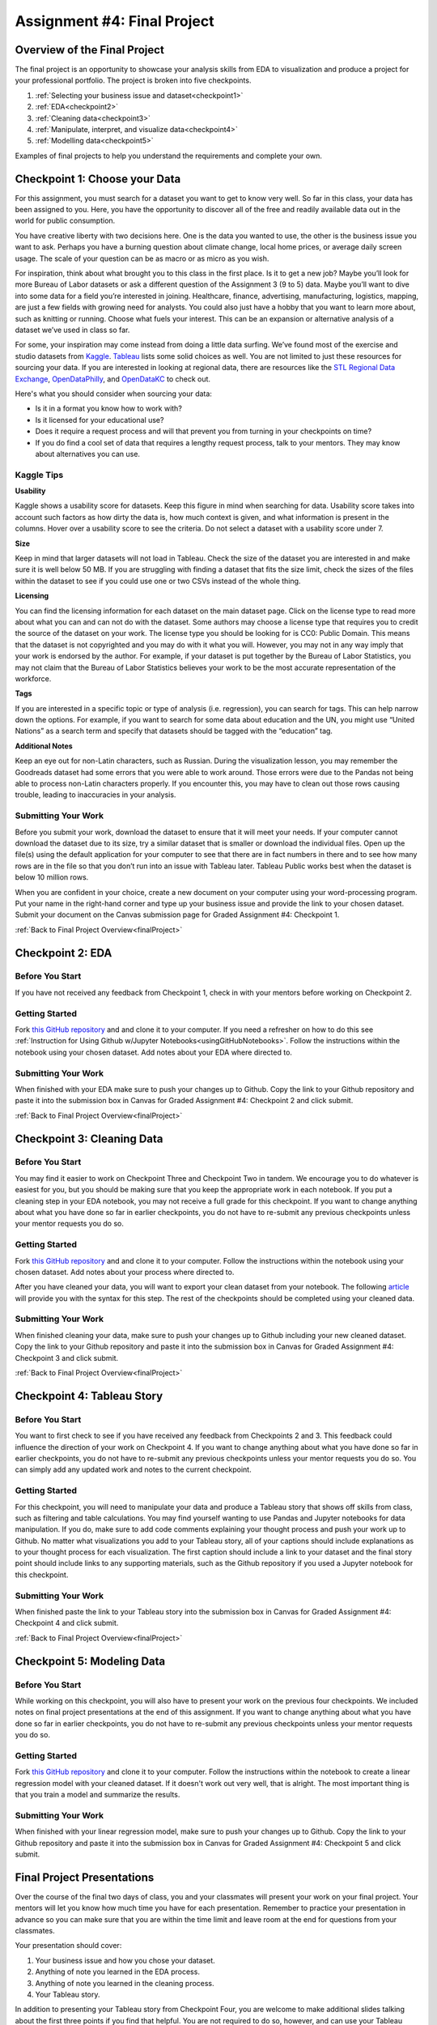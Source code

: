 .. _finalProject:

Assignment #4: Final Project
============================

Overview of the Final Project
-----------------------------

The final project is an opportunity to showcase your analysis skills from EDA to 
visualization and produce a project for your professional portfolio. The project 
is broken into five checkpoints.

#. :ref:`Selecting your business issue and dataset<checkpoint1>`
#. :ref:`EDA<checkpoint2>`
#. :ref:`Cleaning data<checkpoint3>`
#. :ref:`Manipulate, interpret, and visualize data<checkpoint4>`
#. :ref:`Modelling data<checkpoint5>`

Examples of final projects to help you understand the requirements and complete your own.

.. _checkpoint1:

Checkpoint 1: Choose your Data
------------------------------


For this assignment, you must search for a dataset you want to get to know very well. So 
far in this class, your data has been assigned to you. Here, you have the opportunity to 
discover all of the free and readily available data out in the world for public consumption. 

You have creative liberty with two decisions here. One is the data you wanted to use, the 
other is the business issue you want to ask. Perhaps you have a burning question about 
climate change, local home prices, or average daily screen usage. The scale of your 
question can be as macro or as micro as you wish. 

For inspiration, think about what brought you to this class in the first place. Is it to 
get a new job? Maybe you’ll look for more Bureau of Labor datasets or ask a different 
question of the Assignment 3 (9 to 5) data. Maybe you’ll want to dive into some data for 
a field you’re interested in joining. Healthcare, finance, advertising, manufacturing, 
logistics, mapping, are just a few fields with growing need for analysts. You could also 
just have a hobby that you want to learn more about, such as knitting or running. Choose 
what fuels your interest. This can be an expansion or alternative analysis of a dataset 
we’ve used in class so far.

For some, your inspiration may come instead from doing a little data surfing. We’ve found most 
of the exercise and studio datasets from `Kaggle <https://www.kaggle.com/datasets>`__. 
`Tableau <https://public.tableau.com/en-us/s/resources?qt-overview_resources=1#qt-overview_resources>`__ 
lists some solid choices as well. You are not limited to just these resources for sourcing 
your data. If you are interested in looking at regional data, there are resources like the 
`STL Regional Data Exchange <https://rdx.stldata.org/search/type/dataset>`__, 
`OpenDataPhilly <https://www.opendataphilly.org/organization/city-of-philadelphia>`__, and 
`OpenDataKC <https://data.kcmo.org/>`__ to check out.

Here's what you should consider when sourcing your data:

* Is it in a format you know how to work with? 
* Is it licensed for your educational use?
* Does it require a request process and will that prevent you from turning in your checkpoints on time?
* If you do find a cool set of data that requires a lengthy request process, talk to your mentors. They may know about alternatives you can use.



Kaggle Tips
~~~~~~~~~~~

**Usability**

Kaggle shows a usability score for datasets. Keep this figure in mind when searching for data. 
Usability score takes into account such factors as how dirty the data is, how much context is 
given, and what information is present in the columns. Hover over a usability score to see the 
criteria. Do not select a dataset with a usability score under 7.

**Size**

Keep in mind that larger datasets will not load in Tableau. Check the size of the dataset you 
are interested in and make sure it is well below 50 MB.  If you are struggling with finding a 
dataset that fits the size limit, check the sizes of the files within the dataset to see if 
you could use one or two CSVs instead of the whole thing.

**Licensing**

You can find the licensing information for each dataset on the main dataset page. Click on 
the license type to read more about what you can and can not do with the dataset. Some 
authors may choose a license type that requires you to credit the source of the dataset on 
your work. The license type you should be looking for is CC0: Public Domain. This means that 
the dataset is not copyrighted and you may do with it what you will. However, you may not in 
any way imply that your work is endorsed by the author. For example, if your dataset is put 
together by the Bureau of Labor Statistics, you may not claim that the Bureau of Labor 
Statistics believes your work to be the most accurate representation of the workforce. 

**Tags**

If you are interested in a specific topic or type of analysis (i.e. regression), you can 
search for tags. This can help narrow down the options. For example, if you want to search 
for some data about education and the UN, you might use “United Nations” as a search term 
and specify that datasets should be tagged with the “education” tag. 

**Additional Notes**

Keep an eye out for non-Latin characters, such as Russian. During the visualization lesson, 
you may remember the Goodreads dataset had some errors that you were able to work around. 
Those errors were due to the Pandas not being able to process non-Latin characters properly. 
If you encounter this, you may have to clean out those rows causing trouble, leading to 
inaccuracies in your analysis. 

Submitting Your Work
~~~~~~~~~~~~~~~~~~~~
Before you submit your work, download the dataset to ensure that it will meet your needs. 
If your computer cannot download the dataset due to its size, try a similar dataset that 
is smaller or download the individual files. Open up the file(s) using the default 
application for your computer to see that there are in fact numbers in there and to see 
how many rows are in the file so that you don’t run into an issue with Tableau later. 
Tableau Public works best when the dataset is below 10 million rows.

When you are confident in your choice, create a new document on your computer using your 
word-processing program. Put your name in the right-hand corner and type up your business 
issue and provide the link to your chosen dataset. Submit your document on the Canvas 
submission page for Graded Assignment #4: Checkpoint 1.

.. _checkpoint2:

:ref:`Back to Final Project Overview<finalProject>`

Checkpoint 2: EDA
-----------------

Before You Start
~~~~~~~~~~~~~~~~

If you have not received any feedback from Checkpoint 1, check in with your mentors before 
working on Checkpoint 2. 

Getting Started
~~~~~~~~~~~~~~~

Fork `this GitHub repository <https://github.com/gildedgardenia/eda-checkpoint>`__ and and 
clone it to your computer. If you need a refresher on how to do this see 
:ref:`Instruction for Using Github w/Jupyter Notebooks<usingGitHubNotebooks>`.  Follow the instructions 
within the notebook using your chosen dataset. Add notes about your EDA where directed to. 

Submitting Your Work
~~~~~~~~~~~~~~~~~~~~

When finished with your EDA make sure to push your changes up to Github. Copy the link to your Github 
repository and paste it into the submission box in Canvas for Graded Assignment #4: Checkpoint 2 
and click submit.

.. _checkpoint3:

:ref:`Back to Final Project Overview<finalProject>`

Checkpoint 3: Cleaning Data
---------------------------


Before You Start
~~~~~~~~~~~~~~~~

You may find it easier to work on Checkpoint Three and Checkpoint Two in tandem. We encourage you to do 
whatever is easiest for you, but you should be making sure that you keep the appropriate work in each 
notebook. If you put a cleaning step in your EDA notebook, you may not receive a full grade for this 
checkpoint. If you want to change anything about what you have done so far in earlier checkpoints, you do 
not have to re-submit any previous checkpoints unless your mentor requests you do so.

Getting Started
~~~~~~~~~~~~~~~

Fork `this GitHub repository <https://github.com/gildedgardenia/cleaning-data-checkpoint>`__ and and 
clone it to your computer. Follow the instructions within the notebook using your chosen dataset. 
Add notes about your process where directed to. 

After you have cleaned your data, you will want to export your clean dataset from your notebook. 
The following `article <https://medium.com/@kasiarachuta/importing-and-exporting-csv-files-in-python-7fa6e4d9f408>`__ 
will provide you with the syntax for this step. The rest of the checkpoints should be completed 
using your cleaned data.

Submitting Your Work
~~~~~~~~~~~~~~~~~~~~

When finished cleaning your data, make sure to push your changes up to Github including your 
new cleaned dataset. Copy the link to your Github repository and paste it into the submission box 
in Canvas for Graded Assignment #4: Checkpoint 3 and click submit.

.. _checkpoint4:

:ref:`Back to Final Project Overview<finalProject>`

Checkpoint 4: Tableau Story
---------------------------

Before You Start
~~~~~~~~~~~~~~~~

You want to first check to see if you have received any feedback from Checkpoints 2 and 3. This 
feedback could influence the direction of your work on Checkpoint 4. If you want to change anything 
about what you have done so far in earlier checkpoints, you do not have to re-submit any previous 
checkpoints unless your mentor requests you do so. You can simply add any updated work and notes to 
the current checkpoint.

Getting Started
~~~~~~~~~~~~~~~

For this checkpoint, you will need to manipulate your data and produce a Tableau story that shows off 
skills from class, such as filtering and table calculations. You may find yourself wanting to use 
Pandas and Jupyter notebooks for data manipulation. If you do, make sure to add code comments 
explaining your thought process and push your work up to Github. No matter what visualizations you 
add to your Tableau story, all of your captions should include explanations as to your thought 
process for each visualization. The first caption should include a link to your dataset and the 
final story point should include links to any supporting materials, such as the Github repository 
if you used a Jupyter notebook for this checkpoint. 

Submitting Your Work
~~~~~~~~~~~~~~~~~~~~

When finished paste the link to your Tableau story into the submission box in Canvas for Graded 
Assignment #4: Checkpoint 4 and click submit.

.. _checkpoint5:

:ref:`Back to Final Project Overview<finalProject>`

Checkpoint 5: Modeling Data 
---------------------------

Before You Start
~~~~~~~~~~~~~~~~

While working on this checkpoint, you will also have to present your work on the previous four 
checkpoints. We included notes on final project presentations at the end of this assignment. 
If you want to change anything about what you have done so far in earlier checkpoints, you do not 
have to re-submit any previous checkpoints unless your mentor requests you do so.

Getting Started
~~~~~~~~~~~~~~~

Fork `this GitHub repository <https://github.com/gildedgardenia/checkpoint-five>`__ and clone it to your 
computer. Follow the instructions within the notebook to create a linear regression model with your cleaned 
dataset. If it doesn't work out very well, that is alright. The most important thing is that you train a 
model and summarize the results.

Submitting Your Work
~~~~~~~~~~~~~~~~~~~~

When finished with your linear regression model, make sure to push your changes up to Github. Copy the link to 
your Github repository and paste it into the submission box in Canvas for Graded Assignment #4: Checkpoint 
5 and click submit.

Final Project Presentations
---------------------------
Over the course of the final two days of class, you and your classmates will present your work on your 
final project. Your mentors will let you know how much time you have for each presentation. Remember to 
practice your presentation in advance so you can make sure that you are within the time limit and leave 
room at the end for questions from your classmates. 

Your presentation should cover:
 
#. Your business issue and how you chose your dataset.
#. Anything of note you learned in the EDA process.
#. Anything of note you learned in the cleaning process.
#. Your Tableau story.
 

In addition to presenting your Tableau story from Checkpoint Four, you are welcome to make additional 
slides talking about the first three points if you find that helpful. You are not required to do so, 
however, and can use your Tableau story as your sole presentation aid if you prefer.

:ref:`Back to Final Project Overview<finalProject>`